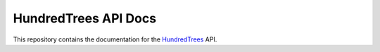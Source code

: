 HundredTrees API Docs
=====================

This repository contains the documentation for the HundredTrees_ API.

.. _HundredTrees: https://www.hundredtrees.com/

